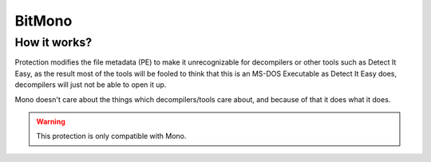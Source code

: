 BitMono
=======

How it works?
-------------
Protection modifies the file metadata (PE) to make it unrecognizable for decompilers or other tools such as Detect It Easy, as the result most of the tools will be fooled to think that this is an MS-DOS Executable as Detect It Easy does, decompilers will just not be able to open it up.

Mono doesn't care about the things which decompilers/tools care about, and because of that it does what it does.


.. warning::

    This protection is only compatible with Mono.